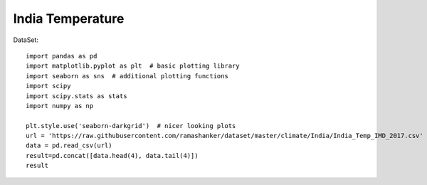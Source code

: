 ======================
India Temperature
======================

DataSet::

    import pandas as pd
    import matplotlib.pyplot as plt  # basic plotting library
    import seaborn as sns  # additional plotting functions
    import scipy
    import scipy.stats as stats
    import numpy as np

    plt.style.use('seaborn-darkgrid')  # nicer looking plots
    url = 'https://raw.githubusercontent.com/ramashanker/dataset/master/climate/India/India_Temp_IMD_2017.csv'
    data = pd.read_csv(url)
    result=pd.concat([data.head(4), data.tail(4)])
    result
